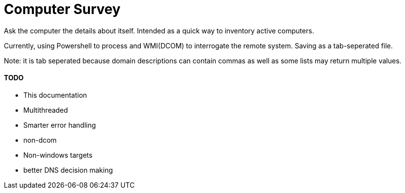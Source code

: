 Computer Survey
===============

Ask the computer the details about itself. Intended as a quick way to inventory
active computers.

Currently, using Powershell to process and WMI(DCOM) to interrogate the remote
system. Saving as a tab-seperated file.

Note: it is tab seperated because domain descriptions can contain commas as well
as some lists may return multiple values.

TODO
^^^^
* This documentation
* Multithreaded
* Smarter error handling
* non-dcom
* Non-windows targets
* better DNS decision making